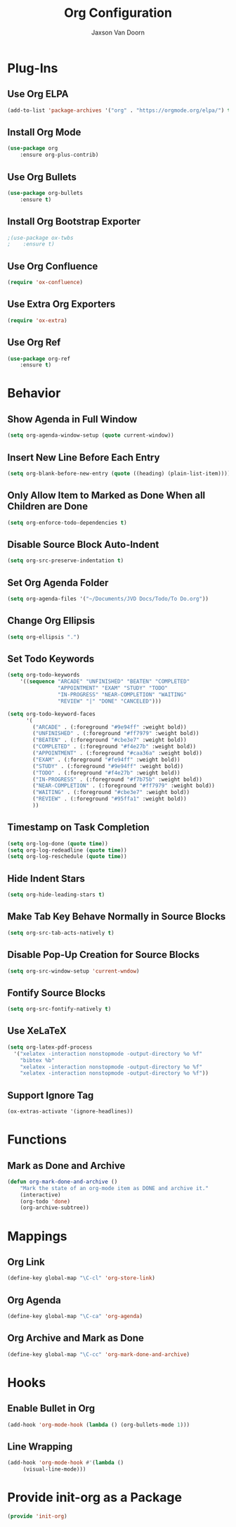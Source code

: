 
#+TITLE:	Org Configuration
#+AUTHOR:	Jaxson Van Doorn
#+EMAIL:	jaxson.vandoorn@gmail.com
#+OPTIONS:  num:nil

* Plug-Ins
** Use Org ELPA
 #+BEGIN_SRC emacs-lisp
 (add-to-list 'package-archives '("org" . "https://orgmode.org/elpa/") t)
 #+END_SRC
** Install Org Mode
 #+BEGIN_SRC emacs-lisp
 (use-package org
     :ensure org-plus-contrib)
 #+END_SRC

** Use Org Bullets
 #+BEGIN_SRC emacs-lisp
 (use-package org-bullets
     :ensure t)
 #+END_SRC

** Install Org Bootstrap Exporter
 #+BEGIN_SRC emacs-lisp
 ;(use-package ox-twbs
 ;    :ensure t)
 #+END_SRC
** Use Org Confluence
 #+BEGIN_SRC emacs-lisp
 (require 'ox-confluence)
 #+END_SRC
** Use Extra Org Exporters
 #+BEGIN_SRC emacs-lisp
 (require 'ox-extra)
 #+END_SRC
** Use Org Ref
 #+BEGIN_SRC emacs-lisp
 (use-package org-ref
     :ensure t)
 #+END_SRC
* Behavior
** Show Agenda in Full Window
 #+BEGIN_SRC emacs-lisp
 (setq org-agenda-window-setup (quote current-window))
 #+END_SRC

** Insert New Line Before Each Entry
 #+BEGIN_SRC emacs-lisp
 (setq org-blank-before-new-entry (quote ((heading) (plain-list-item))))
 #+END_SRC

** Only Allow Item to Marked as Done When all Children are Done
 #+BEGIN_SRC emacs-lisp
 (setq org-enforce-todo-dependencies t)
 #+END_SRC

** Disable Source Block Auto-Indent
 #+BEGIN_SRC emacs-lisp
 (setq org-src-preserve-indentation t)
 #+END_SRC

** Set Org Agenda Folder
 #+BEGIN_SRC emacs-lisp
 (setq org-agenda-files '("~/Documents/JVD Docs/Todo/To Do.org"))
 #+END_SRC

** Change Org Ellipsis
 #+BEGIN_SRC emacs-lisp
 (setq org-ellipsis ".")
 #+END_SRC

** Set Todo Keywords
 #+BEGIN_SRC emacs-lisp
 (setq org-todo-keywords
     '((sequence "ARCADE" "UNFINISHED" "BEATEN" "COMPLETED"
                 "APPOINTMENT" "EXAM" "STUDY" "TODO"
                 "IN-PROGRESS" "NEAR-COMPLETION" "WAITING"
                 "REVIEW" "|" "DONE" "CANCELED")))

 (setq org-todo-keyword-faces
       '(
         ("ARCADE" . (:foreground "#9e94ff" :weight bold))
         ("UNFINISHED" . (:foreground "#ff7979" :weight bold))
         ("BEATEN" . (:foreground "#cbe3e7" :weight bold))
         ("COMPLETED" . (:foreground "#f4e27b" :weight bold))
         ("APPOINTMENT" . (:foreground "#caa36a" :weight bold))
         ("EXAM" . (:foreground "#fe94ff" :weight bold))
         ("STUDY" . (:foreground "#9e94ff" :weight bold))
         ("TODO" . (:foreground "#f4e27b" :weight bold))
         ("IN-PROGRESS" . (:foreground "#f7b75b" :weight bold))
         ("NEAR-COMPLETION" . (:foreground "#ff7979" :weight bold))
         ("WAITING" . (:foreground "#cbe3e7" :weight bold))
         ("REVIEW" . (:foreground "#95ffa1" :weight bold))
         ))
 #+END_SRC
** Timestamp on Task Completion
 #+BEGIN_SRC emacs-lisp
 (setq org-log-done (quote time))
 (setq org-log-redeadline (quote time))
 (setq org-log-reschedule (quote time))
 #+END_SRC
** Hide Indent Stars
 #+BEGIN_SRC emacs-lisp
 (setq org-hide-leading-stars t)
 #+END_SRC

** Make Tab Key Behave Normally in Source Blocks
 #+BEGIN_SRC emacs-lisp
 (setq org-src-tab-acts-natively t)
 #+END_SRC

** Disable Pop-Up Creation for Source Blocks
 #+BEGIN_SRC emacs-lisp
 (setq org-src-window-setup 'current-wndow)
 #+END_SRC
** Fontify Source Blocks
 #+BEGIN_SRC emacs-lisp
 (setq org-src-fontify-natively t)
 #+END_SRC
** Use XeLaTeX
 #+BEGIN_SRC emacs-lisp
 (setq org-latex-pdf-process
   '("xelatex -interaction nonstopmode -output-directory %o %f"
	 "bibtex %b"
	 "xelatex -interaction nonstopmode -output-directory %o %f"
	 "xelatex -interaction nonstopmode -output-directory %o %f"))
 #+END_SRC
** Support Ignore Tag
 #+BEGIN_SRC emacs-lisp
 (ox-extras-activate '(ignore-headlines))
 #+END_SRC
* Functions
** Mark as Done and Archive
 #+BEGIN_SRC emacs-lisp
 (defun org-mark-done-and-archive ()
     "Mark the state of an org-mode item as DONE and archive it."
     (interactive)
     (org-todo 'done)
     (org-archive-subtree))
 #+END_SRC

* Mappings
** Org Link
 #+BEGIN_SRC emacs-lisp
 (define-key global-map "\C-cl" 'org-store-link)
 #+END_SRC

** Org Agenda
 #+BEGIN_SRC emacs-lisp
 (define-key global-map "\C-ca" 'org-agenda)
 #+END_SRC

** Org Archive and Mark as Done
 #+BEGIN_SRC emacs-lisp
 (define-key global-map "\C-cc" 'org-mark-done-and-archive)
 #+END_SRC

* Hooks
** Enable Bullet in Org
 #+BEGIN_SRC emacs-lisp
 (add-hook 'org-mode-hook (lambda () (org-bullets-mode 1)))
 #+END_SRC

** Line Wrapping
 #+BEGIN_SRC emacs-lisp
 (add-hook 'org-mode-hook #'(lambda ()
      (visual-line-mode)))
 #+END_SRC

* Provide init-org as a Package
#+BEGIN_SRC emacs-lisp
(provide 'init-org)
#+END_SRC
